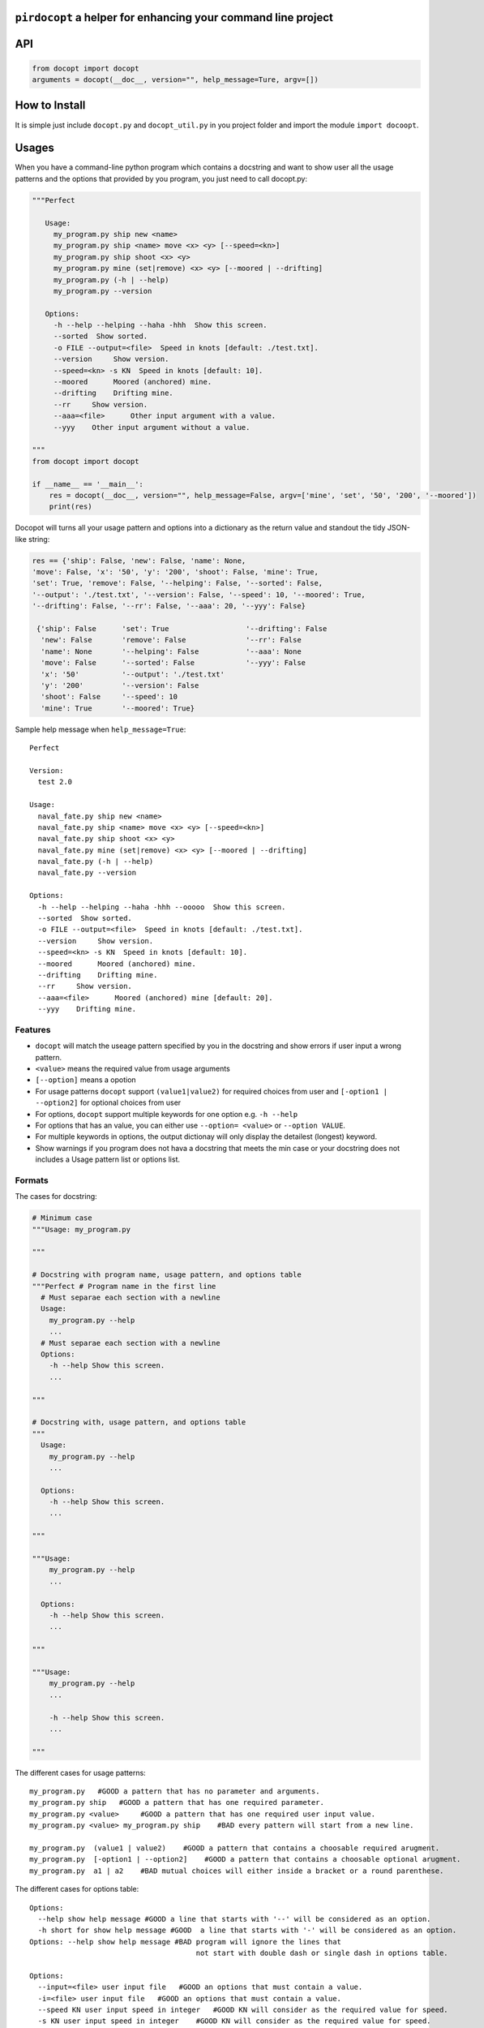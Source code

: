 ``pirdocopt`` a helper for enhancing your command line project
==================================================================

API
============

.. code:: python

    from docopt import docopt
    arguments = docopt(__doc__, version="", help_message=Ture, argv=[])

How to Install
========================
It is simple just include ``docopt.py`` and ``docopt_util.py`` in you project folder and import the module ``import docoopt``.

Usages
========
When you have a command-line python program which contains a docstring and want to show user all the usage patterns
and the options that provided by you program, you just need to call docopt.py:

.. code:: python

    """Perfect

       Usage:
         my_program.py ship new <name>
         my_program.py ship <name> move <x> <y> [--speed=<kn>]
         my_program.py ship shoot <x> <y>
         my_program.py mine (set|remove) <x> <y> [--moored | --drifting]
         my_program.py (-h | --help)
         my_program.py --version

       Options:
         -h --help --helping --haha -hhh  Show this screen.
         --sorted  Show sorted.
         -o FILE --output=<file>  Speed in knots [default: ./test.txt].
         --version     Show version.
         --speed=<kn> -s KN  Speed in knots [default: 10].
         --moored      Moored (anchored) mine.
         --drifting    Drifting mine.
         --rr     Show version.
         --aaa=<file>      Other input argument with a value.
         --yyy    Other input argument without a value.
         
    """
    from docopt import docopt
    
    if __name__ == '__main__':
        res = docopt(__doc__, version="", help_message=False, argv=['mine', 'set', '50', '200', '--moored'])
        print(res)
      
Docopot will turns all your usage pattern and options into a dictionary as the return value and standout the tidy JSON-like string:

.. code:: javascript

   res == {'ship': False, 'new': False, 'name': None, 
   'move': False, 'x': '50', 'y': '200', 'shoot': False, 'mine': True, 
   'set': True, 'remove': False, '--helping': False, '--sorted': False, 
   '--output': './test.txt', '--version': False, '--speed': 10, '--moored': True, 
   '--drifting': False, '--rr': False, '--aaa': 20, '--yyy': False}
    
    {'ship': False      'set': True                  '--drifting': False
     'new': False       'remove': False              '--rr': False
     'name': None       '--helping': False           '--aaa': None
     'move': False      '--sorted': False            '--yyy': False
     'x': '50'          '--output': './test.txt'
     'y': '200'         '--version': False
     'shoot': False     '--speed': 10
     'mine': True       '--moored': True}
     
Sample help message when ``help_message=True``::


     Perfect

     Version:
       test 2.0

     Usage:
       naval_fate.py ship new <name>
       naval_fate.py ship <name> move <x> <y> [--speed=<kn>]
       naval_fate.py ship shoot <x> <y>
       naval_fate.py mine (set|remove) <x> <y> [--moored | --drifting]
       naval_fate.py (-h | --help)
       naval_fate.py --version

     Options:
       -h --help --helping --haha -hhh --ooooo  Show this screen.
       --sorted  Show sorted.
       -o FILE --output=<file>  Speed in knots [default: ./test.txt].
       --version     Show version.
       --speed=<kn> -s KN  Speed in knots [default: 10].
       --moored      Moored (anchored) mine.
       --drifting    Drifting mine.
       --rr     Show version.
       --aaa=<file>      Moored (anchored) mine [default: 20].
       --yyy    Drifting mine.

Features
--------

- ``docopt`` will match the useage pattern specified by you in the docstring and show errors if user input a wrong pattern.
- ``<value>`` means the required value from usage arguments
- ``[--option]`` means a opotion
- For usage patterns ``docopt`` support ``(value1|value2)`` for required choices from user
  and ``[-option1 | --option2]`` for optional choices from user
- For options, ``docopt`` support multiple keywords for one option e.g. ``-h --help``
- For options that has an value, you can either use ``--option= <value>`` or ``--option VALUE``.
- For multiple keywords in options, the output dictionay will only display the detailest (longest) keyword.
- Show warnings if you program does not hava a docstring that meets the min case or
  your docstring does not includes a Usage pattern list or options list.
  
Formats
-----------------------

The cases for docstring:

.. code:: python

    # Minimum case
    """Usage: my_program.py

    """

    # Docstring with program name, usage pattern, and options table
    """Perfect # Program name in the first line
      # Must separae each section with a newline
      Usage:
        my_program.py --help
        ...
      # Must separae each section with a newline
      Options:
        -h --help Show this screen.
        ...

    """

    # Docstring with, usage pattern, and options table
    """
      Usage:
        my_program.py --help
        ...

      Options:
        -h --help Show this screen.
        ...

    """

    """Usage:
        my_program.py --help
        ...

      Options:
        -h --help Show this screen.
        ...

    """

    """Usage:
        my_program.py --help
        ...

        -h --help Show this screen.
        ...

    """

The different cases for usage patterns::

    my_program.py   #GOOD a pattern that has no parameter and arguments.
    my_program.py ship   #GOOD a pattern that has one required parameter.
    my_program.py <value>     #GOOD a pattern that has one required user input value.
    my_program.py <value> my_program.py ship    #BAD every pattern will start from a new line.

    my_program.py  (value1 | value2)    #GOOD a pattern that contains a choosable required arugment.
    my_program.py  [-option1 | --option2]    #GOOD a pattern that contains a choosable optional arugment.
    my_program.py  a1 | a2    #BAD mutual choices will either inside a bracket or a round parenthese.
    
The different cases for options table::


     Options:
       --help show help message #GOOD a line that starts with '--' will be considered as an option.
       -h short for show help message #GOOD  a line that starts with '-' will be considered as an option.
     Options: --help show help message #BAD program will ignore the lines that
                                            not start with double dash or single dash in options table.

     Options:
       --input=<file> user input file   #GOOD an options that must contain a value.
       -i=<file> user input file   #GOOD an options that must contain a value.
       --speed KN user input speed in integer   #GOOD KN will consider as the required value for speed.
       -s KN user input speed in integer    #GOOD KN will consider as the required value for speed.
       -s KN -i=<file>   #BAD these two keyword will consider as two different keyword or an option

     Options:
       --speed=<kn> -s KN user input speed    #GOOD mulitple keyword for an option.
       --speed=<kn> -s KN user input speed [default: 10]    #GOOD to provide a default value for such option.


Required and Optional Parameters
----------------------------------

- ``__doc__`` is a required parameter for ``docopt`` to receive the docstring from you program.
- ``version=""`` is a optional parameter that you can specify you program version in string and display to user
- ``help_message=False`` is a optional parameter that default is set to ``Ture``. It allows ``docopt`` to standard output your docstring and the version specified by you right after the program is executed.
- ``argv=[]`` is also a optional parameter in which you can put an array of default arguments (must match your docstring usage pattern).

Comparasion Table
---------------------------

          +----------+---------------------------------------------------------+
          | Column 1 | Column 2                                                |
          +==========+=========================================================+
          | Foo      | Put two (or more) spaces as a field separator.          |
          +----------+---------------------------------------------------------+
          | Bar      | Even very very long lines like these are fine, as long  |
          |          | as you do not put in line endings here.                 |
          +----------+---------------------------------------------------------+
          | Qux      | This is the last line.                                  |
          +----------+---------------------------------------------------------+


Support
-------

If you are having issues, please let us know.
We have a mailing list located at: cl19x@my.fsu.edu or ktw16b@my.fsu.edu


License
-------

The project is licensed under the MIT license.

